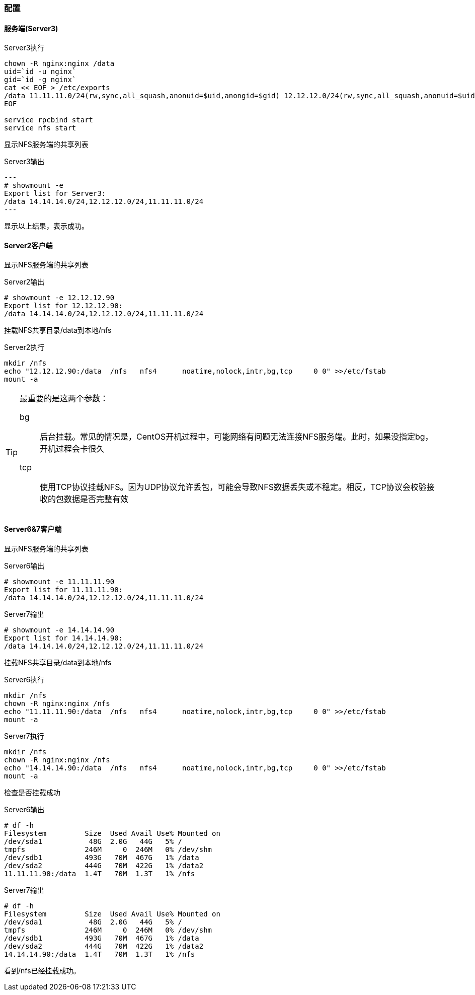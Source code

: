 === 配置

==== 服务端(Server3)

[source,bash]
.Server3执行
----
chown -R nginx:nginx /data
uid=`id -u nginx`
gid=`id -g nginx`
cat << EOF > /etc/exports
/data 11.11.11.0/24(rw,sync,all_squash,anonuid=$uid,anongid=$gid) 12.12.12.0/24(rw,sync,all_squash,anonuid=$uid,anongid=$gid) 14.14.14.0/24(rw,sync,all_squash,anonuid=$uid,anongid=$gid)
EOF

service rpcbind start
service nfs start
----

显示NFS服务端的共享列表

[source,console]
.Server3输出
---
# showmount -e
Export list for Server3:
/data 14.14.14.0/24,12.12.12.0/24,11.11.11.0/24
---

显示以上结果，表示成功。

==== Server2客户端

显示NFS服务端的共享列表

[source,console]
.Server2输出
----
# showmount -e 12.12.12.90
Export list for 12.12.12.90:
/data 14.14.14.0/24,12.12.12.0/24,11.11.11.0/24
----

挂载NFS共享目录/data到本地/nfs

[source,bash]
.Server2执行
----
mkdir /nfs
echo "12.12.12.90:/data  /nfs   nfs4      noatime,nolock,intr,bg,tcp     0 0" >>/etc/fstab
mount -a
----

[TIP]
====
最重要的是这两个参数：

bg::
    后台挂载。常见的情况是，CentOS开机过程中，可能网络有问题无法连接NFS服务端。此时，如果没指定bg，开机过程会卡很久
tcp::
    使用TCP协议挂载NFS。因为UDP协议允许丢包，可能会导致NFS数据丢失或不稳定。相反，TCP协议会校验接收的包数据是否完整有效
====

==== Server6&7客户端

显示NFS服务端的共享列表

[source,console]
.Server6输出
----
# showmount -e 11.11.11.90
Export list for 11.11.11.90:
/data 14.14.14.0/24,12.12.12.0/24,11.11.11.0/24
----

.Server7输出
----
# showmount -e 14.14.14.90
Export list for 14.14.14.90:
/data 14.14.14.0/24,12.12.12.0/24,11.11.11.0/24
----

挂载NFS共享目录/data到本地/nfs

[source,bash]
.Server6执行
----
mkdir /nfs
chown -R nginx:nginx /nfs
echo "11.11.11.90:/data  /nfs   nfs4      noatime,nolock,intr,bg,tcp     0 0" >>/etc/fstab
mount -a
----

[source,bash]
.Server7执行
----
mkdir /nfs
chown -R nginx:nginx /nfs
echo "14.14.14.90:/data  /nfs   nfs4      noatime,nolock,intr,bg,tcp     0 0" >>/etc/fstab
mount -a
----

检查是否挂载成功

[source,console]
.Server6输出
----
# df -h
Filesystem         Size  Used Avail Use% Mounted on
/dev/sda1           48G  2.0G   44G   5% /
tmpfs              246M     0  246M   0% /dev/shm
/dev/sdb1          493G   70M  467G   1% /data
/dev/sda2          444G   70M  422G   1% /data2
11.11.11.90:/data  1.4T   70M  1.3T   1% /nfs
----

[source,console]
.Server7输出
----
# df -h
Filesystem         Size  Used Avail Use% Mounted on
/dev/sda1           48G  2.0G   44G   5% /
tmpfs              246M     0  246M   0% /dev/shm
/dev/sdb1          493G   70M  467G   1% /data
/dev/sda2          444G   70M  422G   1% /data2
14.14.14.90:/data  1.4T   70M  1.3T   1% /nfs
----

看到/nfs已经挂载成功。